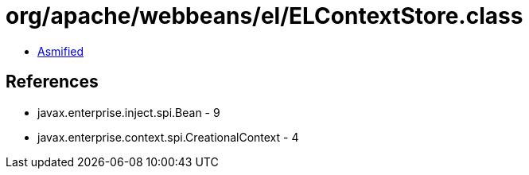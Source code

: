 = org/apache/webbeans/el/ELContextStore.class

 - link:ELContextStore-asmified.java[Asmified]

== References

 - javax.enterprise.inject.spi.Bean - 9
 - javax.enterprise.context.spi.CreationalContext - 4
